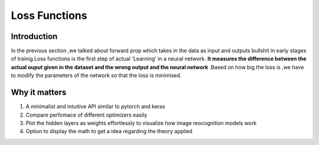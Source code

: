 #########################
Loss Functions
#########################

Introduction
============

In the previous section ,we talked about forward prop which takes in the data as input and outputs bullshit in early stages of trainig.Loss functions is the first step of actual 'Learning' in a neural network. **It measures the difference between the actual ouput given in the dataset and the wrong output and the neural network** .Based on how big the loss is ,we have to modify the parameters of the network so that the loss is minimised.

Why it matters
============

1. A minimalist and intuitive API similar to pytorch and keras
2. Compare perfomace of different optimizers easily
3. Plot the hidden layers as weights effortlessly to visualize how image reocognition models work
4. Option to display the math to get a idea regarding the theory applied

